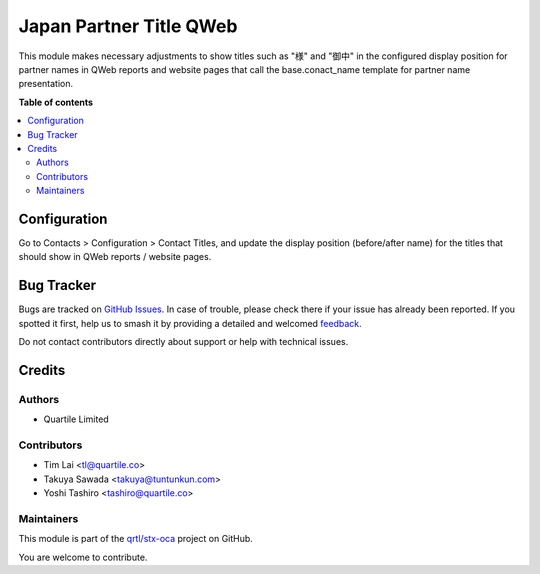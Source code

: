 ========================
Japan Partner Title QWeb
========================

.. 
   !!!!!!!!!!!!!!!!!!!!!!!!!!!!!!!!!!!!!!!!!!!!!!!!!!!!
   !! This file is generated by oca-gen-addon-readme !!
   !! changes will be overwritten.                   !!
   !!!!!!!!!!!!!!!!!!!!!!!!!!!!!!!!!!!!!!!!!!!!!!!!!!!!
   !! source digest: sha256:f4ef438799655709a8483e8771456148b641dc459e62011770d0a578deafad0f
   !!!!!!!!!!!!!!!!!!!!!!!!!!!!!!!!!!!!!!!!!!!!!!!!!!!!

.. |badge1| image:: https://img.shields.io/badge/maturity-Beta-yellow.png
    :target: https://odoo-community.org/page/development-status
    :alt: Beta
.. |badge2| image:: https://img.shields.io/badge/licence-LGPL--3-blue.png
    :target: http://www.gnu.org/licenses/lgpl-3.0-standalone.html
    :alt: License: LGPL-3
.. |badge3| image:: https://img.shields.io/badge/github-qrtl%2Fstx--oca-lightgray.png?logo=github
    :target: https://github.com/qrtl/stx-oca/tree/15.0/l10n_jp_partner_title_qweb
    :alt: qrtl/stx-oca

|badge1| |badge2| |badge3|

This module makes necessary adjustments to show titles such as "様" and "御中" in the
configured display position for partner names in QWeb reports and website pages that
call the base.conact_name template for partner name presentation.

**Table of contents**

.. contents::
   :local:

Configuration
=============

Go to Contacts > Configuration > Contact Titles, and update the display position
(before/after name) for the titles that should show in QWeb reports / website pages.

Bug Tracker
===========

Bugs are tracked on `GitHub Issues <https://github.com/qrtl/stx-oca/issues>`_.
In case of trouble, please check there if your issue has already been reported.
If you spotted it first, help us to smash it by providing a detailed and welcomed
`feedback <https://github.com/qrtl/stx-oca/issues/new?body=module:%20l10n_jp_partner_title_qweb%0Aversion:%2015.0%0A%0A**Steps%20to%20reproduce**%0A-%20...%0A%0A**Current%20behavior**%0A%0A**Expected%20behavior**>`_.

Do not contact contributors directly about support or help with technical issues.

Credits
=======

Authors
~~~~~~~

* Quartile Limited

Contributors
~~~~~~~~~~~~

* Tim Lai <tl@quartile.co>
* Takuya Sawada <takuya@tuntunkun.com>
* Yoshi Tashiro <tashiro@quartile.co>

Maintainers
~~~~~~~~~~~

This module is part of the `qrtl/stx-oca <https://github.com/qrtl/stx-oca/tree/15.0/l10n_jp_partner_title_qweb>`_ project on GitHub.

You are welcome to contribute.
